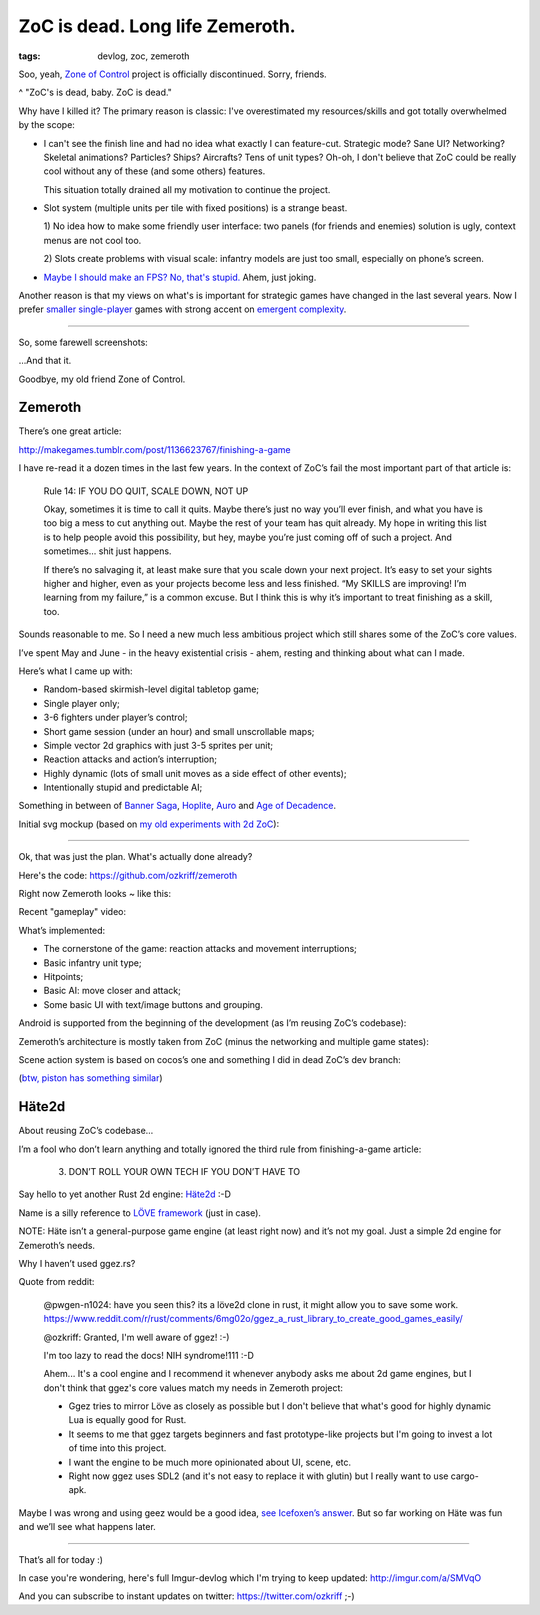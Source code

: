 
ZoC is dead. Long life Zemeroth.
################################

:tags: devlog, zoc, zemeroth


Soo, yeah, `Zone of Control <https://github.com/ozkriff/zoc>`_ project
is officially discontinued.
Sorry, friends.

.. image:: http://i.imgur.com/cONHdvy.png
  :alt: scene from Pulp Fiction

^ "ZoC's is dead, baby. ZoC is dead."


Why have I killed it?
The primary reason is classic:
I've overestimated my resources/skills and got totally overwhelmed by the scope:

- I can't see the finish line and had no idea what exactly I can feature-cut.
  Strategic mode? Sane UI? Networking? Skeletal animations? Particles?
  Ships? Aircrafts? Tens of unit types?
  Oh-oh, I don't believe that ZoC could be really cool without
  any of these (and some others) features.

  This situation totally drained all my motivation to continue the project.

- Slot system (multiple units per tile with fixed positions) is a strange beast.

  1) No idea how to make some friendly user interface:
  two panels (for friends and enemies) solution is ugly,
  context menus are not cool too.

  2) Slots create problems with visual scale:
  infantry models are just too small, especially on phone’s screen.

- `Maybe I should make an FPS? No, that's stupid. <http://i.imgur.com/F6qf4FNl.png>`_
  Ahem, just joking.

Another reason is that my views on what's is important for strategic games
have changed in the last several years.
Now I prefer `smaller <http://keithburgun.net/videogames-are-broken-toys>`_
`single-player <http://keithburgun.net/the-default-number-of-players-is-one>`_
games with strong accent on
`emergent complexity <http://keithburgun.net/minimalism-vs-elegance>`_.

------

So, some farewell screenshots:

.. image:: http://i.imgur.com/TYoAVj6m.png
  :target: http://i.imgur.com/TYoAVj6.png
  :alt: ZoC gameplay screenshot 1

.. image:: http://i.imgur.com/V4ZPCrTm.png
  :target: http://i.imgur.com/V4ZPCrT.png
  :alt: ZoC gameplay screenshot 2

.. image:: http://i.imgur.com/CKczL44m.png
  :target: http://i.imgur.com/CKczL44.png
  :alt: blob shadows

...And that it.

Goodbye, my old friend Zone of Control.


Zemeroth
--------

There’s one great article:

http://makegames.tumblr.com/post/1136623767/finishing-a-game

I have re-read it a dozen times in the last few years.
In the context of ZoC’s fail the most important part of that article is:

    Rule 14: IF YOU DO QUIT, SCALE DOWN, NOT UP

    Okay, sometimes it is time to call it quits.
    Maybe there’s just no way you’ll ever finish,
    and what you have is too big a mess to cut anything out.
    Maybe the rest of your team has quit already.
    My hope in writing this list is to help people avoid this possibility,
    but hey, maybe you’re just coming off of such a project.
    And sometimes... shit just happens.

    If there’s no salvaging it, at least make sure that you scale down your next project.
    It’s easy to set your sights higher and higher,
    even as your projects become less and less finished.
    “My SKILLS are improving! I’m learning from my failure,” is a common excuse.
    But I think this is why it’s important to treat finishing as a skill, too.

Sounds reasonable to me.
So I need a new much less ambitious project
which still shares some of the ZoC’s core values.

I’ve spent May and June - in the heavy existential crisis - ahem, resting
and thinking about what can I made.

Here’s what I came up with:

- Random-based skirmish-level digital tabletop game;
- Single player only;
- 3-6 fighters under player’s control;
- Short game session (under an hour) and small unscrollable maps;
- Simple vector 2d graphics with just 3-5 sprites per unit;
- Reaction attacks and action’s interruption;
- Highly dynamic (lots of small unit moves as a side effect of other events);
- Intentionally stupid and predictable AI;

Something in between of
`Banner Saga <http://store.steampowered.com/app/237990/The_Banner_Saga>`_,
`Hoplite <https://play.google.com/store/apps/details?id=com.magmafortress.hoplite>`_,
`Auro <http://store.steampowered.com/app/459680/Auro_A_MonsterBumping_Adventure/>`_
and
`Age of Decadence <http://store.steampowered.com/app/230070/The_Age_of_Decadence/>`_.

Initial svg mockup (based on `my old experiments with 2d ZoC <http://i.imgur.com/NNQkC1e.png>`_):

.. image:: http://i.imgur.com/L8gaqaP.png
  :alt: inscape mockup

---------------------------------

Ok, that was just the plan. What's actually done already?

Here's the code: https://github.com/ozkriff/zemeroth

Right now Zemeroth looks ~ like this:

.. image:: http://i.imgur.com/EEtIxGp.png
  :alt: old Zemeroth's screenshot

Recent "gameplay" video:

.. raw:: html

  <div class="youtube"><iframe frameborder="0" allowfullscreen src="https://www.youtube.com/embed/MVt_UOnmdKI?rel=0&showinfo=0"></iframe></div>

What’s implemented:

- The cornerstone of the game: reaction attacks and movement interruptions;
- Basic infantry unit type;
- Hitpoints;
- Basic AI: move closer and attack;
- Some basic UI with text/image buttons and grouping.

Android is supported from the beginning of the development (as I’m reusing ZoC’s codebase):

.. image:: http://i.imgur.com/T9EgPR1.png
  :alt: zemeroth on android photo

Zemeroth’s architecture is mostly taken from ZoC (minus the networking and multiple game states):

.. image:: http://i.imgur.com/9A6GnDKl.jpg
  :alt: data loop

Scene action system is based on cocos’s one and something I did
in dead ZoC’s dev branch:

.. image:: http://i.imgur.com/ajv6ILN.png
  :alt: example of scene actions

(`btw, piston has something similar <https://docs.rs/piston2d-sprite/0.36.0/sprite/enum.Animation.html>`_)


Häte2d
------

About reusing ZoC’s codebase...

I’m a fool who don’t learn anything and
totally ignored the third rule from finishing-a-game article:

    3. DON’T ROLL YOUR OWN TECH IF YOU DON’T HAVE TO

Say hello to yet another Rust 2d engine: `Häte2d <https://docs.rs/hate>`_ :-D

Name is a silly reference to `LÖVE framework <https://love2d.org>`_ (just in case).

NOTE: Häte isn’t a general-purpose game engine (at least right now) and it’s not my goal.
Just a simple 2d engine for Zemeroth’s needs.

Why I haven’t used ggez.rs?

Quote from reddit:

    @pwgen-n1024:
    have you seen this? its a löve2d clone in rust, it might allow you to save some work.
    https://www.reddit.com/r/rust/comments/6mg02o/ggez_a_rust_library_to_create_good_games_easily/

    @ozkriff:
    Granted, I'm well aware of ggez! :-)

    I'm too lazy to read the docs! NIH syndrome!111 :-D

    Ahem... It's a cool engine and I recommend it whenever anybody asks me about 2d game engines,
    but I don't think that ggez's core values match my needs in Zemeroth project:

    - Ggez tries to mirror Löve as closely as possible but
      I don't believe that what's good for highly dynamic Lua is equally good for Rust.

    - It seems to me that ggez targets beginners and fast prototype-like
      projects but I'm going to invest a lot of time into this project.

    - I want the engine to be much more opinionated about UI, scene, etc.

    - Right now ggez uses SDL2 (and it's not easy to replace it with glutin)
      but I really want to use cargo-apk.

Maybe I was wrong and using geez would be a good idea,
`see Icefoxen’s answer <https://www.reddit.com/r/rust/comments/6nri26//dkbqtiu/>`_.
But so far working on Häte was fun and we’ll see what happens later.

------

That’s all for today :)

In case you're wondering, here's full Imgur-devlog
which I'm trying to keep updated: http://imgur.com/a/SMVqO

And you can subscribe to instant updates on twitter: https://twitter.com/ozkriff ;-)

